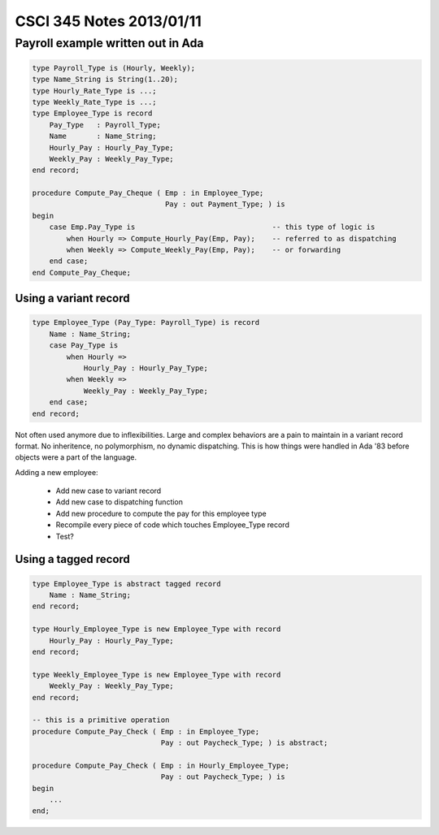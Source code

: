 
=========================
CSCI 345 Notes 2013/01/11
=========================

Payroll example written out in Ada
==================================

.. code:: ada

    type Payroll_Type is (Hourly, Weekly);
    type Name_String is String(1..20);
    type Hourly_Rate_Type is ...;
    type Weekly_Rate_Type is ...;
    type Employee_Type is record
        Pay_Type   : Payroll_Type;
        Name       : Name_String;
        Hourly_Pay : Hourly_Pay_Type;
        Weekly_Pay : Weekly_Pay_Type;
    end record;

    procedure Compute_Pay_Cheque ( Emp : in Employee_Type;
                                   Pay : out Payment_Type; ) is
    begin
        case Emp.Pay_Type is                                -- this type of logic is
            when Hourly => Compute_Hourly_Pay(Emp, Pay);    -- referred to as dispatching
            when Weekly => Compute_Weekly_Pay(Emp, Pay);    -- or forwarding
        end case;
    end Compute_Pay_Cheque;


Using a variant record
----------------------

.. code:: ada

    type Employee_Type (Pay_Type: Payroll_Type) is record
        Name : Name_String;
        case Pay_Type is
            when Hourly =>
                Hourly_Pay : Hourly_Pay_Type;
            when Weekly =>
                Weekly_Pay : Weekly_Pay_Type;
        end case;
    end record;

Not often used anymore due to inflexibilities. Large and complex behaviors
are a pain to maintain in a variant record format. No inheritence, no 
polymorphism, no dynamic dispatching. This is how things were handled in Ada '83
before objects were a part of the language.

Adding a new employee:

  * Add new case to variant record
  * Add new case to dispatching function
  * Add new procedure to compute the pay for this employee type
  * Recompile every piece of code which touches Employee_Type record
  * Test?

Using a tagged record
---------------------

.. code:: ada
    
    type Employee_Type is abstract tagged record
        Name : Name_String;
    end record;

    type Hourly_Employee_Type is new Employee_Type with record
        Hourly_Pay : Hourly_Pay_Type;
    end record;

    type Weekly_Employee_Type is new Employee_Type with record
        Weekly_Pay : Weekly_Pay_Type;
    end record;

    -- this is a primitive operation
    procedure Compute_Pay_Check ( Emp : in Employee_Type;
                                  Pay : out Paycheck_Type; ) is abstract;

    procedure Compute_Pay_Check ( Emp : in Hourly_Employee_Type;
                                  Pay : out Paycheck_Type; ) is
    begin
        ...
    end;

